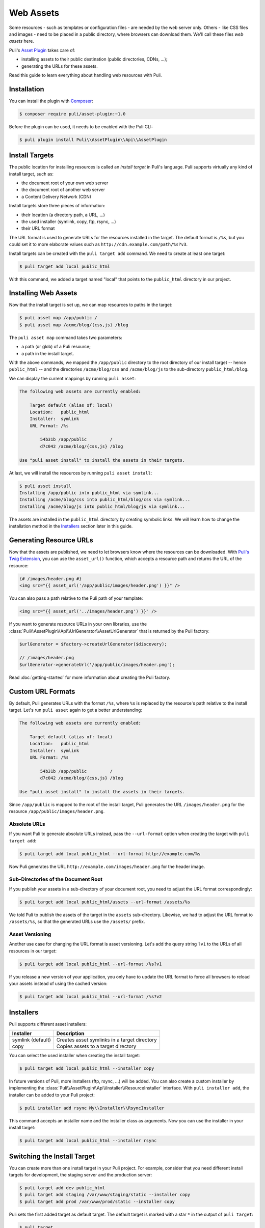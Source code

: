 Web Assets
==========

Some resources - such as templates or configuration files - are needed by the
web server only. Others - like CSS files and images - need to be placed in a
public directory, where browsers can download them. We'll call these files
*web assets* here.

Puli's `Asset Plugin`_ takes care of:

* installing assets to their public destination (public directories, CDNs, ...);
* generating the URLs for these assets.

Read this guide to learn everything about handling web resources with Puli.

Installation
------------

You can install the plugin with Composer_:

.. code-block:: text

    $ composer require puli/asset-plugin:~1.0

Before the plugin can be used, it needs to be enabled with the Puli CLI:

.. code-block:: text

    $ puli plugin install Puli\\AssetPlugin\\Api\\AssetPlugin

Install Targets
---------------

The public location for installing resources is called an *install target* in
Puli's language. Puli supports virtually any kind of install target, such as:

* the document root of your own web server
* the document root of another web server
* a Content Delivery Network (CDN)

Install targets store three pieces of information:

* their location (a directory path, a URL, ...)
* the used installer (symlink, copy, ftp, rsync, ...)
* their URL format

The URL format is used to generate URLs for the resources installed in the
target. The default format is ``/%s``, but you could set it to more elaborate
values such as ``http://cdn.example.com/path/%s?v3``.

Install targets can be created with the ``puli target add`` command. We need to
create at least one target:

.. code-block:: text

    $ puli target add local public_html

With this command, we added a target named "local" that points to the
``public_html`` directory in our project.

Installing Web Assets
---------------------

Now that the install target is set up, we can map resources to paths in the
target:

.. code-block:: text

    $ puli asset map /app/public /
    $ puli asset map /acme/blog/{css,js} /blog

The ``puli asset map`` command takes two parameters:

* a path (or glob) of a Puli resource;
* a path in the install target.

With the above commands, we mapped the ``/app/public`` directory to the root
directory of our install target -- hence ``public_html`` -- and the directories
``/acme/blog/css`` and ``/acme/blog/js`` to the sub-directory
``public_html/blog``.

We can display the current mappings by running ``puli asset``:

.. code-block:: text

    The following web assets are currently enabled:

        Target default (alias of: local)
        Location:   public_html
        Installer:  symlink
        URL Format: /%s

            54b31b /app/public         /
            d7c042 /acme/blog/{css,js} /blog

    Use "puli asset install" to install the assets in their targets.

At last, we will install the resources by running ``puli asset install``:

.. code-block:: text

    $ puli asset install
    Installing /app/public into public_html via symlink...
    Installing /acme/blog/css into public_html/blog/css via symlink...
    Installing /acme/blog/js into public_html/blog/js via symlink...

The assets are installed in the ``public_html`` directory by creating
symbolic links. We will learn how to change the installation method in the
`Installers`_ section later in this guide.

Generating Resource URLs
------------------------

Now that the assets are published, we need to let browsers know where the
resources can be downloaded. With `Puli's Twig Extension`_, you can use the
``asset_url()`` function, which accepts a resource path and returns the
URL of the resource:

.. code-block:: jinja

    {# /images/header.png #}
    <img src="{{ asset_url('/app/public/images/header.png') }}" />

You can also pass a path relative to the Puli path of your template:

.. code-block:: jinja

    <img src="{{ asset_url('../images/header.png') }}" />

If you want to generate resource URLs in your own libraries, use the
:class:`Puli\\AssetPlugin\\Api\\UrlGenerator\\AssetUrlGenerator` that
is returned by the Puli factory:

.. code-block:: php

    $urlGenerator = $factory->createUrlGenerator($discovery);

    // /images/header.png
    $urlGenerator->generateUrl('/app/public/images/header.png');

Read :doc:`getting-started` for more information about creating the Puli
factory.

Custom URL Formats
------------------

By default, Puli generates URLs with the format ``/%s``, where ``%s`` is
replaced by the resource's path relative to the install target.
Let's run ``puli asset`` again to get a better understanding:

.. code-block:: text

    The following web assets are currently enabled:

        Target default (alias of: local)
        Location:   public_html
        Installer:  symlink
        URL Format: /%s

            54b31b /app/public         /
            d7c042 /acme/blog/{css,js} /blog

    Use "puli asset install" to install the assets in their targets.

Since ``/app/public`` is mapped to the root of the install target, Puli
generates the URL ``/images/header.png`` for the resource
``/app/public/images/header.png``.

Absolute URLs
~~~~~~~~~~~~~

If you want Puli to generate absolute URLs instead, pass the ``--url-format``
option when creating the target with ``puli target add``:

.. code-block:: text

    $ puli target add local public_html --url-format http://example.com/%s

Now Puli generates the URL ``http://example.com/images/header.png`` for the
header image.

Sub-Directories of the Document Root
~~~~~~~~~~~~~~~~~~~~~~~~~~~~~~~~~~~~

If you publish your assets in a sub-directory of your document root, you
need to adjust the URL format correspondingly:

.. code-block:: text

    $ puli target add local public_html/assets --url-format /assets/%s

We told Puli to publish the assets of the target in the ``assets``
sub-directory. Likewise, we had to adjust the URL format to ``/assets/%s``, so
that the generated URLs use the ``/assets/`` prefix.

Asset Versioning
~~~~~~~~~~~~~~~~

Another use case for changing the URL format is asset versioning. Let's add the
query string ``?v1`` to the URLs of all resources in our target:

.. code-block:: text

    $ puli target add local public_html --url-format /%s?v1

If you release a new version of your application, you only have to update the
URL format to force all browsers to reload your assets instead of using the
cached version:

.. code-block:: text

    $ puli target add local public_html --url-format /%s?v2

Installers
----------

Puli supports different asset installers:

================= ==============================================
Installer         Description
================= ==============================================
symlink (default) Creates asset symlinks in a target directory
copy              Copies assets to a target directory
================= ==============================================

You can select the used installer when creating the install target:

.. code-block:: text

    $ puli target add local public_html --installer copy

In future versions of Puli, more installers (ftp, rsync, ...) will be added.
You can also create a custom installer by implementing the
:class:`Puli\\AssetPlugin\\Api\\Installer\\ResourceInstaller` interface.
With ``puli installer add``, the installer can be added to your Puli project:

.. code-block:: text

    $ puli installer add rsync My\\Installer\\RsyncInstaller

This command accepts an installer name and the installer class as arguments.
Now you can use the installer in your install target:

.. code-block:: text

    $ puli target add local public_html --installer rsync

Switching the Install Target
----------------------------

You can create more than one install target in your Puli project. For example,
consider that you need different install targets for development, the staging
server and the production server:

.. code-block:: text

    $ puli target add dev public_html
    $ puli target add staging /var/www/staging/static --installer copy
    $ puli target add prod /var/www/prod/static --installer copy

Puli sets the first added target as default target. The default target is marked
with a star ``*`` in the output of ``puli target``:

.. code-block:: text

    $ puli target
    * dev     symlink public_html             /%s
      staging copy    /var/www/staging/static /%s
      prod    copy    /var/www/prod/static    /%s

All resources are installed in the default target by default (unless you
passed a specific target to ``puli asset map``, as you will learn in the next
section). When you move your application to the staging server, you can change
the default target before installing your resources:

.. code-block:: text

    $ puli target set-default staging

When you run ``puli asset install``, your assets will be installed in the
staging target now.

Parallel Install Targets
------------------------

In the previous section, we created multiple install targets, but only used
one at a time. You can also assign your assets to different install targets
at the same time. This is useful, for example, if you want to serve some
assets from your own server and others from a CDN:

.. code-block:: text

    $ puli target add local public_html
    $ puli target add cdn ssh://cdn.example.com \
    >     --installer rsync \
    >     --url-format http://cdn.example.com/%s

When you map your web assets, select their target with the ``--target`` option
of the ``puli asset map`` command:

.. code-block:: text

    $ puli asset map /app/public/{css,js} / --target local
    $ puli asset map /app/public/images /images --target cdn

When you run ``puli asset install``, Puli will install the assets in the
configured targets:

.. code-block:: text

    $ puli asset install
    Installing /app/public/css into public_html/css via symlink...
    Installing /app/public/js into public_html/js via symlink...
    Installing /app/public/images into ssh://cdn.example.com/images via rsync...

Since you specified a custom URL format for the "cdn" target, Puli will also
generate the correct resource URLs:

.. code-block:: php

    // /css/style.css
    $urlGenerator->generateUrl('/app/public/css/style.css');

    // http://cdn.example.com/images/header.png
    $urlGenerator->generateUrl('/app/public/images/header.png');

.. _Asset Plugin: https://github.com/puli/web-resource-plugin
.. _Composer: https://getcomposer.org
.. _Puli's Twig Extension: https://github.com/puli/twig-extension
